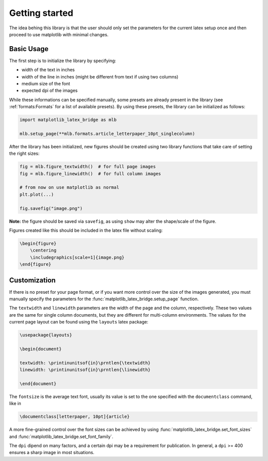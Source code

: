 Getting started
===============

The idea behing this library is that the user should only set the parameters for the current latex setup once and then
proceed to use matplotlib with minimal changes.

Basic Usage
-----------

The first step is to initialize the library by specifying:

- width of the text in inches
- width of the line in inches (might be different from text if using two columns)
- medium size of the font
- expected dpi of the images

While these informations can be specified manually, some presets are already present in the library
(see :ref:`formats:Formats` for a list of available presets).
By using these presets, the library can be initialized as follows:

.. code-block:: python

    import matplotlib_latex_bridge as mlb

    mlb.setup_page(**mlb.formats.article_letterpaper_10pt_singlecolumn)

After the library has been initialized, new figures should be created using two library functions that take care of
setting the right sizes:

.. code-block:: python

    fig = mlb.figure_textwidth()  # for full page images
    fig = mlb.figure_linewidth()  # for full column images

    # from now on use matplotlib as normal
    plt.plot(...)

    fig.savefig("image.png")

**Note:** the figure should be saved via ``savefig``, as using ``show`` may alter the shape/scale of the figure.

Figures created like this should be included in the latex file without scaling:

.. code-block:: latex

    \begin{figure}
        \centering
        \includegraphics[scale=1]{image.png}
    \end{figure}


Customization
-------------

If there is no preset for your page format, or if you want more control over the size of the images generated,
you must manually specify the parameters for the :func:`matplotlib_latex_bridge.setup_page` function.

The ``textwidth`` and ``linewidth`` parameters are the width of the page and the column, respectively.
These two values are the same for single column documents, but they are different for multi-column environments.
The values for the current page layout can be found using the ``layouts`` latex package:

.. code-block:: latex

    \usepackage{layouts}

    \begin{document}

    textwidth: \printinunitsof{in}\prntlen{\textwidth}
    linewidth: \printinunitsof{in}\prntlen{\linewidth}

    \end{document}

The ``fontsize`` is the average text font, usually its value is set to the one
specified with the ``documentclass`` command, like in

.. code-block:: latex

    \documentclass[letterpaper, 10pt]{article}

A more fine-grained control over the font sizes can be achieved by using :func:`matplotlib_latex_bridge.set_font_sizes`
and :func:`matplotlib_latex_bridge.set_font_family`.

The ``dpi`` dipend on many factors, and a certain dpi may be a requirement for publication.
In general, a ``dpi`` >= 400 ensures a sharp image in most situations.
